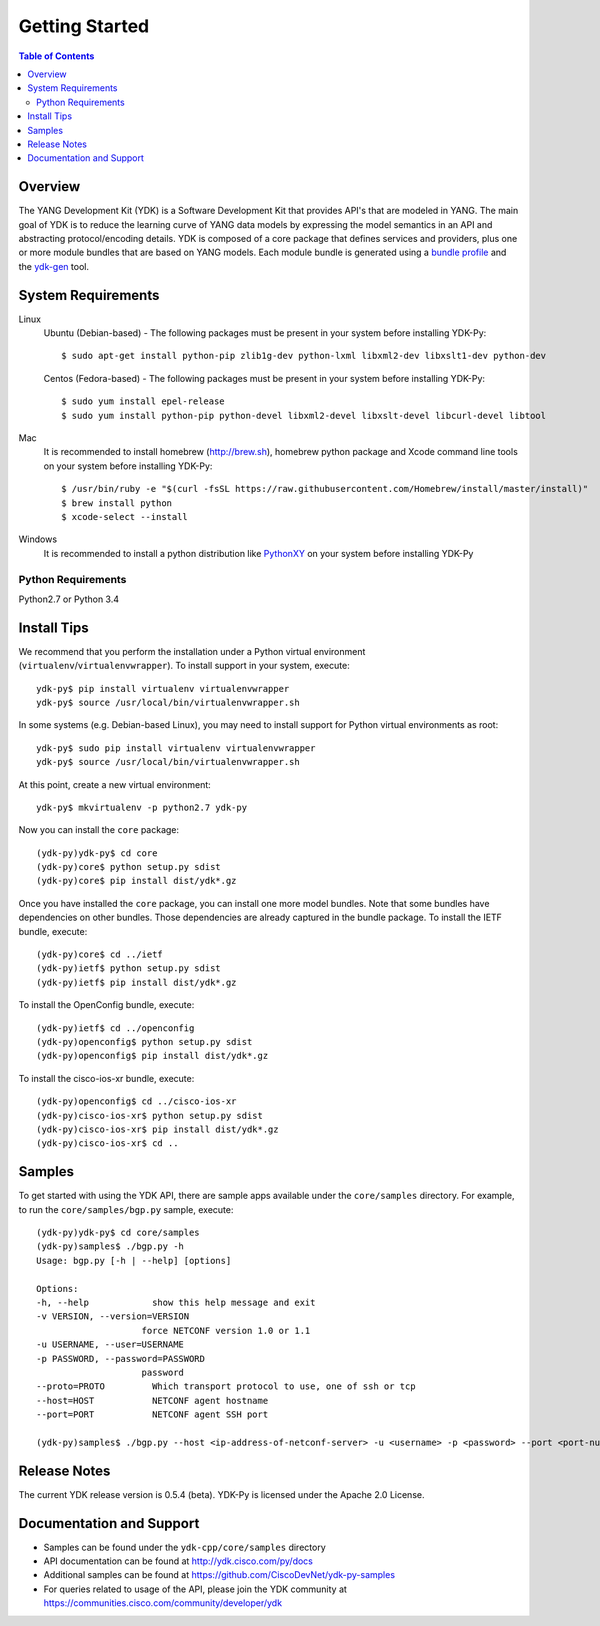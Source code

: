 Getting Started
===============
.. contents:: Table of Contents

Overview
--------

The YANG Development Kit (YDK) is a Software Development Kit that provides API's that are modeled in YANG. The main goal of YDK is to reduce the learning curve of YANG data models by expressing the model semantics in an API and abstracting protocol/encoding details.  YDK is composed of a core package that defines services and providers, plus one or more module bundles that are based on YANG models.  Each module bundle is generated using a `bundle profile <https://github.com/CiscoDevNet/ydk-gen/blob/master/profiles/bundles>`_ and the `ydk-gen <https://github.com/CiscoDevNet/ydk-gen>`_ tool.

System Requirements
-------------------
Linux
  Ubuntu (Debian-based) - The following packages must be present in your system before installing YDK-Py::

    $ sudo apt-get install python-pip zlib1g-dev python-lxml libxml2-dev libxslt1-dev python-dev

  Centos (Fedora-based) - The following packages must be present in your system before installing YDK-Py::
    
    $ sudo yum install epel-release
    $ sudo yum install python-pip python-devel libxml2-devel libxslt-devel libcurl-devel libtool

Mac
  It is recommended to install homebrew (http://brew.sh), homebrew python package and Xcode command line tools on your system before installing YDK-Py::

    $ /usr/bin/ruby -e "$(curl -fsSL https://raw.githubusercontent.com/Homebrew/install/master/install)"
    $ brew install python
    $ xcode-select --install

Windows
    It is recommended to install a python distribution like `PythonXY <https://python-xy.github.io/>`_ on your system before installing YDK-Py

Python Requirements
~~~~~~~~~~~~
Python2.7 or Python 3.4

Install Tips
------------
We recommend that you perform the installation under a Python virtual environment (``virtualenv``/``virtualenvwrapper``).  To install support in your system, execute::

  ydk-py$ pip install virtualenv virtualenvwrapper
  ydk-py$ source /usr/local/bin/virtualenvwrapper.sh

In some systems (e.g. Debian-based Linux), you may need to install support for Python virtual environments as root::

  ydk-py$ sudo pip install virtualenv virtualenvwrapper
  ydk-py$ source /usr/local/bin/virtualenvwrapper.sh

At this point, create a new virtual environment::

  ydk-py$ mkvirtualenv -p python2.7 ydk-py

Now you can install the ``core`` package::

  (ydk-py)ydk-py$ cd core
  (ydk-py)core$ python setup.py sdist
  (ydk-py)core$ pip install dist/ydk*.gz

Once you have installed the ``core`` package, you can install one more model bundles.  Note that some bundles have dependencies on other bundles.  Those dependencies are already captured in the bundle package.  To install the IETF bundle, execute::

  (ydk-py)core$ cd ../ietf
  (ydk-py)ietf$ python setup.py sdist
  (ydk-py)ietf$ pip install dist/ydk*.gz

To install the OpenConfig bundle, execute::

  (ydk-py)ietf$ cd ../openconfig
  (ydk-py)openconfig$ python setup.py sdist
  (ydk-py)openconfig$ pip install dist/ydk*.gz

To install the cisco-ios-xr bundle, execute::

  (ydk-py)openconfig$ cd ../cisco-ios-xr
  (ydk-py)cisco-ios-xr$ python setup.py sdist
  (ydk-py)cisco-ios-xr$ pip install dist/ydk*.gz
  (ydk-py)cisco-ios-xr$ cd ..

Samples
---------------
To get started with using the YDK API, there are sample apps available under the ``core/samples`` directory. For example, to run the ``core/samples/bgp.py`` sample, execute::

    (ydk-py)ydk-py$ cd core/samples
    (ydk-py)samples$ ./bgp.py -h
    Usage: bgp.py [-h | --help] [options]

    Options:
    -h, --help            show this help message and exit
    -v VERSION, --version=VERSION
                        force NETCONF version 1.0 or 1.1
    -u USERNAME, --user=USERNAME
    -p PASSWORD, --password=PASSWORD
                        password
    --proto=PROTO         Which transport protocol to use, one of ssh or tcp
    --host=HOST           NETCONF agent hostname
    --port=PORT           NETCONF agent SSH port

    (ydk-py)samples$ ./bgp.py --host <ip-address-of-netconf-server> -u <username> -p <password> --port <port-number>


Release Notes
--------------
The current YDK release version is 0.5.4 (beta). YDK-Py is licensed under the Apache 2.0 License.

Documentation and Support
--------------------------
- Samples can be found under the ``ydk-cpp/core/samples`` directory
- API documentation can be found at http://ydk.cisco.com/py/docs
- Additional samples can be found at https://github.com/CiscoDevNet/ydk-py-samples
- For queries related to usage of the API, please join the YDK community at https://communities.cisco.com/community/developer/ydk
